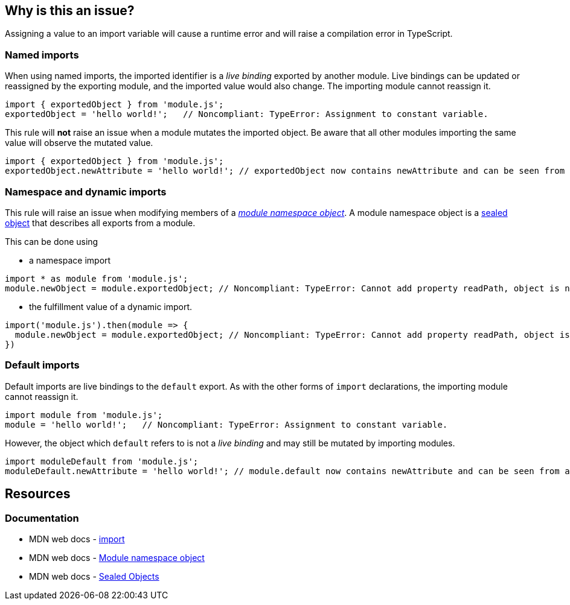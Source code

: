 == Why is this an issue?

Assigning a value to an import variable will cause a runtime error and will raise a compilation error in TypeScript.

=== Named imports

When using named imports, the imported identifier is a _live binding_ exported by another module. Live bindings can be updated or reassigned by the exporting module, and the imported value would also change. The importing module cannot reassign it.

[source,javascript]
----
import { exportedObject } from 'module.js';
exportedObject = 'hello world!';   // Noncompliant: TypeError: Assignment to constant variable.
----

This rule will *not* raise an issue when a module mutates the imported object. Be aware that all other modules importing the same value will observe the mutated value.

[source,javascript]
----
import { exportedObject } from 'module.js';
exportedObject.newAttribute = 'hello world!'; // exportedObject now contains newAttribute and can be seen from all other modules importing it
----

=== Namespace and dynamic imports

This rule will raise an issue when modifying members of a https://developer.mozilla.org/en-US/docs/Web/JavaScript/Reference/Operators/import#module_namespace_object[_module namespace object_]. A module namespace object is a https://developer.mozilla.org/en-US/docs/Web/JavaScript/Reference/Global_Objects/Object/seal[sealed object] that describes all exports from a module.

This can be done using

* a namespace import
[source,javascript]
----
import * as module from 'module.js';
module.newObject = module.exportedObject; // Noncompliant: TypeError: Cannot add property readPath, object is not extensible
----

* the fulfillment value of a dynamic import.

[source,javascript]
----
import('module.js').then(module => {
  module.newObject = module.exportedObject; // Noncompliant: TypeError: Cannot add property readPath, object is not extensible
})
----

=== Default imports

Default imports are live bindings to the `default` export. As with the other forms of `import` declarations, the importing module cannot reassign it.

[source,javascript]
----
import module from 'module.js';
module = 'hello world!';   // Noncompliant: TypeError: Assignment to constant variable.
----

However, the object which `default` refers to is not a _live binding_ and may still be mutated by importing modules.

[source,javascript]
----
import moduleDefault from 'module.js';
moduleDefault.newAttribute = 'hello world!'; // module.default now contains newAttribute and can be seen from all other modules importing it
----

== Resources

=== Documentation

* MDN web docs - https://developer.mozilla.org/en-US/docs/Web/JavaScript/Reference/Statements/import[import]
* MDN web docs - https://developer.mozilla.org/en-US/docs/Web/JavaScript/Reference/Operators/import#module_namespace_object[Module namespace object]
* MDN web docs - https://developer.mozilla.org/en-US/docs/Web/JavaScript/Reference/Global_Objects/Object/isSealed#description[Sealed Objects]

//=== Articles & blog posts
//=== Conference presentations
//=== Standards
